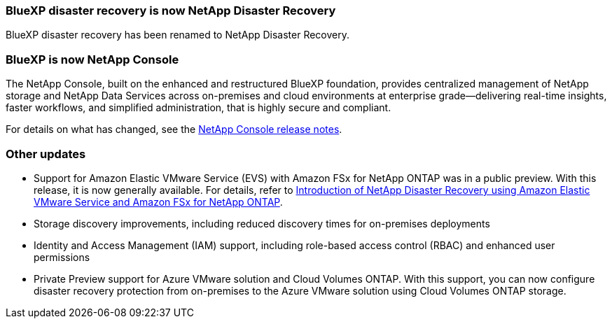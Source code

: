 === BlueXP disaster recovery is now NetApp Disaster Recovery

BlueXP disaster recovery has been renamed to NetApp Disaster Recovery.

=== BlueXP is now NetApp Console
 
The NetApp Console, built on the enhanced and restructured BlueXP foundation, provides centralized management of NetApp storage and NetApp Data Services across on-premises and cloud environments at enterprise grade—delivering real-time insights, faster workflows, and simplified administration, that is highly secure and compliant.
 
For details on what has changed, see the link:https://docs.netapp.com/us-en/bluexp-relnotes/index.html[NetApp Console release notes].

=== Other updates 

* Support for Amazon Elastic VMware Service (EVS) with Amazon FSx for NetApp ONTAP was in a public preview. With this release, it is now generally available. For details, refer to link:../reference/evs-deploy-guide-introduction.html[Introduction of NetApp Disaster Recovery using Amazon Elastic VMware Service and Amazon FSx for NetApp ONTAP].
* Storage discovery improvements, including reduced discovery times for on-premises deployments
* Identity and Access Management (IAM) support, including role-based access control (RBAC) and enhanced user permissions
* Private Preview support for Azure VMware solution and Cloud Volumes ONTAP. With this support, you can now configure disaster recovery protection from on-premises to the Azure VMware solution using Cloud Volumes ONTAP storage.